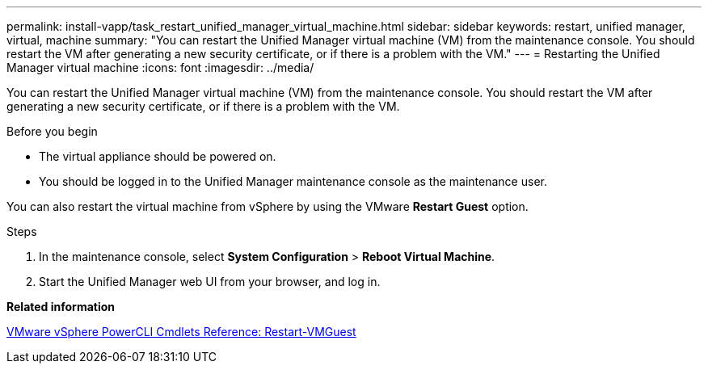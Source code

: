 ---
permalink: install-vapp/task_restart_unified_manager_virtual_machine.html
sidebar: sidebar
keywords: restart, unified manager, virtual, machine
summary: "You can restart the Unified Manager virtual machine (VM) from the maintenance console. You should restart the VM after generating a new security certificate, or if there is a problem with the VM."
---
= Restarting the Unified Manager virtual machine
:icons: font
:imagesdir: ../media/

[.lead]
You can restart the Unified Manager virtual machine (VM) from the maintenance console. You should restart the VM after generating a new security certificate, or if there is a problem with the VM.

.Before you begin

* The virtual appliance should be powered on.
* You should be logged in to the Unified Manager maintenance console as the maintenance user.

You can also restart the virtual machine from vSphere by using the VMware *Restart Guest* option.

.Steps

. In the maintenance console, select *System Configuration* > *Reboot Virtual Machine*.
. Start the Unified Manager web UI from your browser, and log in.

*Related information*

https://www.vmware.com/support/developer/PowerCLI/PowerCLI41/html/Restart-VMGuest.html[VMware vSphere PowerCLI Cmdlets Reference: Restart-VMGuest]
